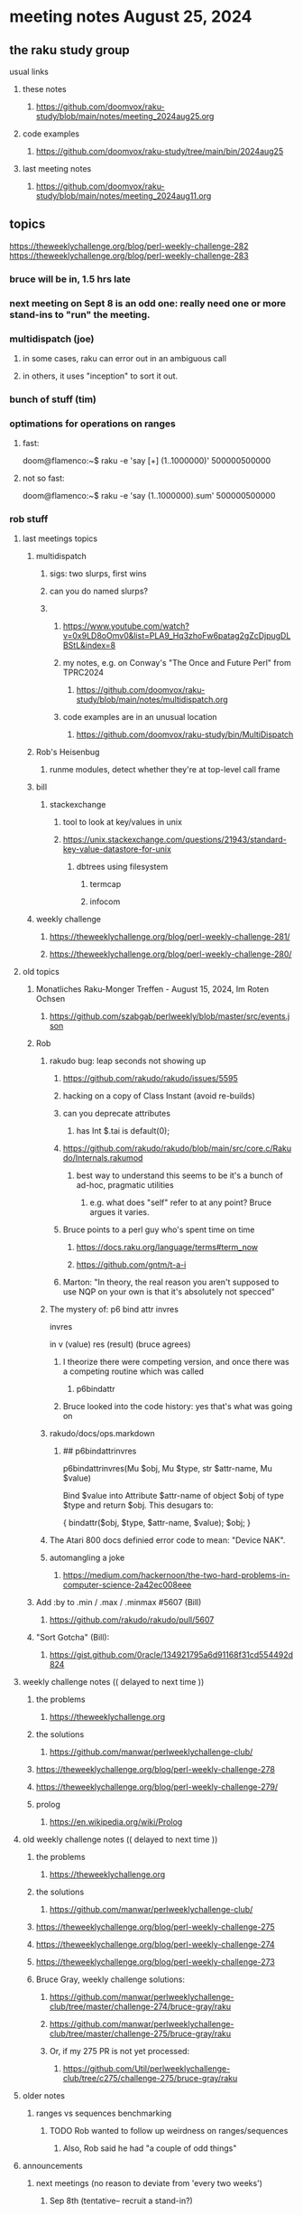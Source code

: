 * meeting notes August 25, 2024
** the raku study group
**** usual links
***** these notes
****** https://github.com/doomvox/raku-study/blob/main/notes/meeting_2024aug25.org

***** code examples
****** https://github.com/doomvox/raku-study/tree/main/bin/2024aug25

***** last meeting notes
****** https://github.com/doomvox/raku-study/blob/main/notes/meeting_2024aug11.org

** topics

https://theweeklychallenge.org/blog/perl-weekly-challenge-282
https://theweeklychallenge.org/blog/perl-weekly-challenge-283

*** bruce will be in, 1.5 hrs late
*** next meeting on Sept 8 is an odd one: really need one or more stand-ins to "run" the meeting.

*** multidispatch (joe)
**** in some cases, raku can error out in an ambiguous call
**** in others, it uses "inception" to sort it out.

*** bunch of stuff (tim) 

*** optimations for operations on ranges
**** fast:
doom@flamenco:~$ raku -e 'say [+] (1..1000000)'
500000500000
**** not so fast:
doom@flamenco:~$ raku -e 'say (1..1000000).sum'
500000500000

*** rob stuff

**** last meetings topics
***** multidispatch
****** sigs: two slurps, first wins
****** can you do named slurps?

****** 
******* https://www.youtube.com/watch?v=0x9LD8oOmv0&list=PLA9_Hq3zhoFw6patag2gZcDjpugDLBStL&index=8
******* my notes, e.g. on Conway's "The Once and Future Perl" from TPRC2024
******** https://github.com/doomvox/raku-study/blob/main/notes/multidispatch.org
******* code examples are in an unusual location
******** https://github.com/doomvox/raku-study/bin/MultiDispatch

***** Rob's Heisenbug
****** runme modules, detect whether they're at top-level call frame

***** bill
****** stackexchange
******* tool to look at key/values in unix
******* https://unix.stackexchange.com/questions/21943/standard-key-value-datastore-for-unix
******** dbtrees using filesystem
********* termcap
********* infocom

***** weekly challenge
****** https://theweeklychallenge.org/blog/perl-weekly-challenge-281/
****** https://theweeklychallenge.org/blog/perl-weekly-challenge-280/



**** old topics

***** Monatliches Raku-Monger Treffen - August 15, 2024, Im Roten Ochsen
****** https://github.com/szabgab/perlweekly/blob/master/src/events.json

***** Rob
****** rakudo bug: leap seconds not showing up

******* https://github.com/rakudo/rakudo/issues/5595 
******* hacking on a copy of Class Instant (avoid re-builds)
******* can you deprecate attributes
******** has Int $.tai is default(0);



******* https://github.com/rakudo/rakudo/blob/main/src/core.c/Rakudo/Internals.rakumod
******** best way to understand this seems to be it's a bunch of ad-hoc, pragmatic utilities
********* e.g. what does "self" refer to at any point?  Bruce argues it varies.

******* Bruce points to a perl guy who's spent time on time
******** https://docs.raku.org/language/terms#term_now
******** https://github.com/gntm/t-a-i

******* Marton: "In theory, the real reason you aren't supposed to use NQP on your own is that it's absolutely not specced"


****** The mystery of: p6 bind attr invres

  invres

  in
   v       (value)
   res     (result)  (bruce agrees)

******* I theorize there were competing version, and once there was a competing routine which was called
******** p6bindattr

******* Bruce looked into the code history: yes that's what was going on

****** rakudo/docs/ops.markdown

******* ## p6bindattrinvres
p6bindattrinvres(Mu $obj, Mu $type, str $attr-name, Mu $value)

Bind $value into Attribute $attr-name of object $obj of type $type and return $obj.
This desugars to:

    {
        bindattr($obj, $type, $attr-name, $value);
        $obj;
    }


****** The Atari 800 docs definied error code to mean:  "Device NAK".

 
****** automangling a joke
******* https://medium.com/hackernoon/the-two-hard-problems-in-computer-science-2a42ec008eee


***** Add :by to .min / .max / .minmax #5607   (Bill)
******* https://github.com/rakudo/rakudo/pull/5607

***** "Sort Gotcha"   (Bill):
****** https://gist.github.com/0racle/134921795a6d91168f31cd554492d824



**** weekly challenge notes  (( delayed to next time ))

***** the problems 
****** https://theweeklychallenge.org
***** the solutions
****** https://github.com/manwar/perlweeklychallenge-club/



***** https://theweeklychallenge.org/blog/perl-weekly-challenge-278
***** https://theweeklychallenge.org/blog/perl-weekly-challenge-279/

***** prolog
****** https://en.wikipedia.org/wiki/Prolog

**** old weekly challenge notes  (( delayed to next time ))
***** the problems 
****** https://theweeklychallenge.org
***** the solutions
****** https://github.com/manwar/perlweeklychallenge-club/

***** https://theweeklychallenge.org/blog/perl-weekly-challenge-275
***** https://theweeklychallenge.org/blog/perl-weekly-challenge-274
***** https://theweeklychallenge.org/blog/perl-weekly-challenge-273




***** Bruce Gray, weekly challenge solutions:
****** https://github.com/manwar/perlweeklychallenge-club/tree/master/challenge-274/bruce-gray/raku
****** https://github.com/manwar/perlweeklychallenge-club/tree/master/challenge-275/bruce-gray/raku

****** Or, if my 275 PR is not yet processed:
******* https://github.com/Util/perlweeklychallenge-club/tree/c275/challenge-275/bruce-gray/raku



**** older notes


***** ranges vs sequences benchmarking
****** TODO Rob wanted to follow up weirdness on ranges/sequences 
******* Also, Rob said he had "a couple of odd things"


 
**** announcements 
***** next meetings (no reason to deviate from 'every two weeks')
****** Sep 8th   (tentative-- recruit a stand-in?)
****** Sep 22
****** Oct 6
****** Oct 20
 
**** Perl and Raku conference, 1-day in London, Saturday 26th October 2024:
***** http://act.yapc.eu/lpw2024/
****** The London Perl & Raku Workshop (LPW) is a free one-day technical conference in Central London, United Kingdom. 
****** WHERE: The Trampery, 239 Old Street, London EC1V 9EY 

**** A big list of perl/raku events:
***** https://perlweekly.com/events




